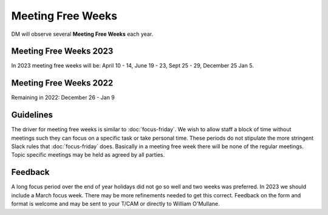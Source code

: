 
##################
Meeting Free Weeks
##################

DM will observe  several **Meeting Free Weeks** each year. 


Meeting Free Weeks 2023
=======================
In 2023 meeting free weeks will be: April 10 - 14, 
June 19 - 23, 
Sept 25 - 29,
December 25 Jan 5.

Meeting Free Weeks 2022
=======================
Remaining in 2022: December 26 - Jan 9

Guidelines
==========
The driver for meeting free weeks is similar to :doc:`focus-friday`. 
We wish to allow staff a block of time without meetings such they can focus on a specific task or take personal time.  
These periods do not stipulate the more stringent Slack rules that :doc:`focus-friday` does. 
Basically in a meeting free week there will be none of the regular meetings. Topic specific meetings may be held as agreed by all parties.

Feedback
========
A long focus period over the end of year holidays did not go so well and two weeks was preferred. In 2023 we should include a March focus week.
There may be more refinements needed to get this correct. 
Feedback on the form and format is welcome and may be sent to your T/CAM or 
directly to William O'Mullane.


